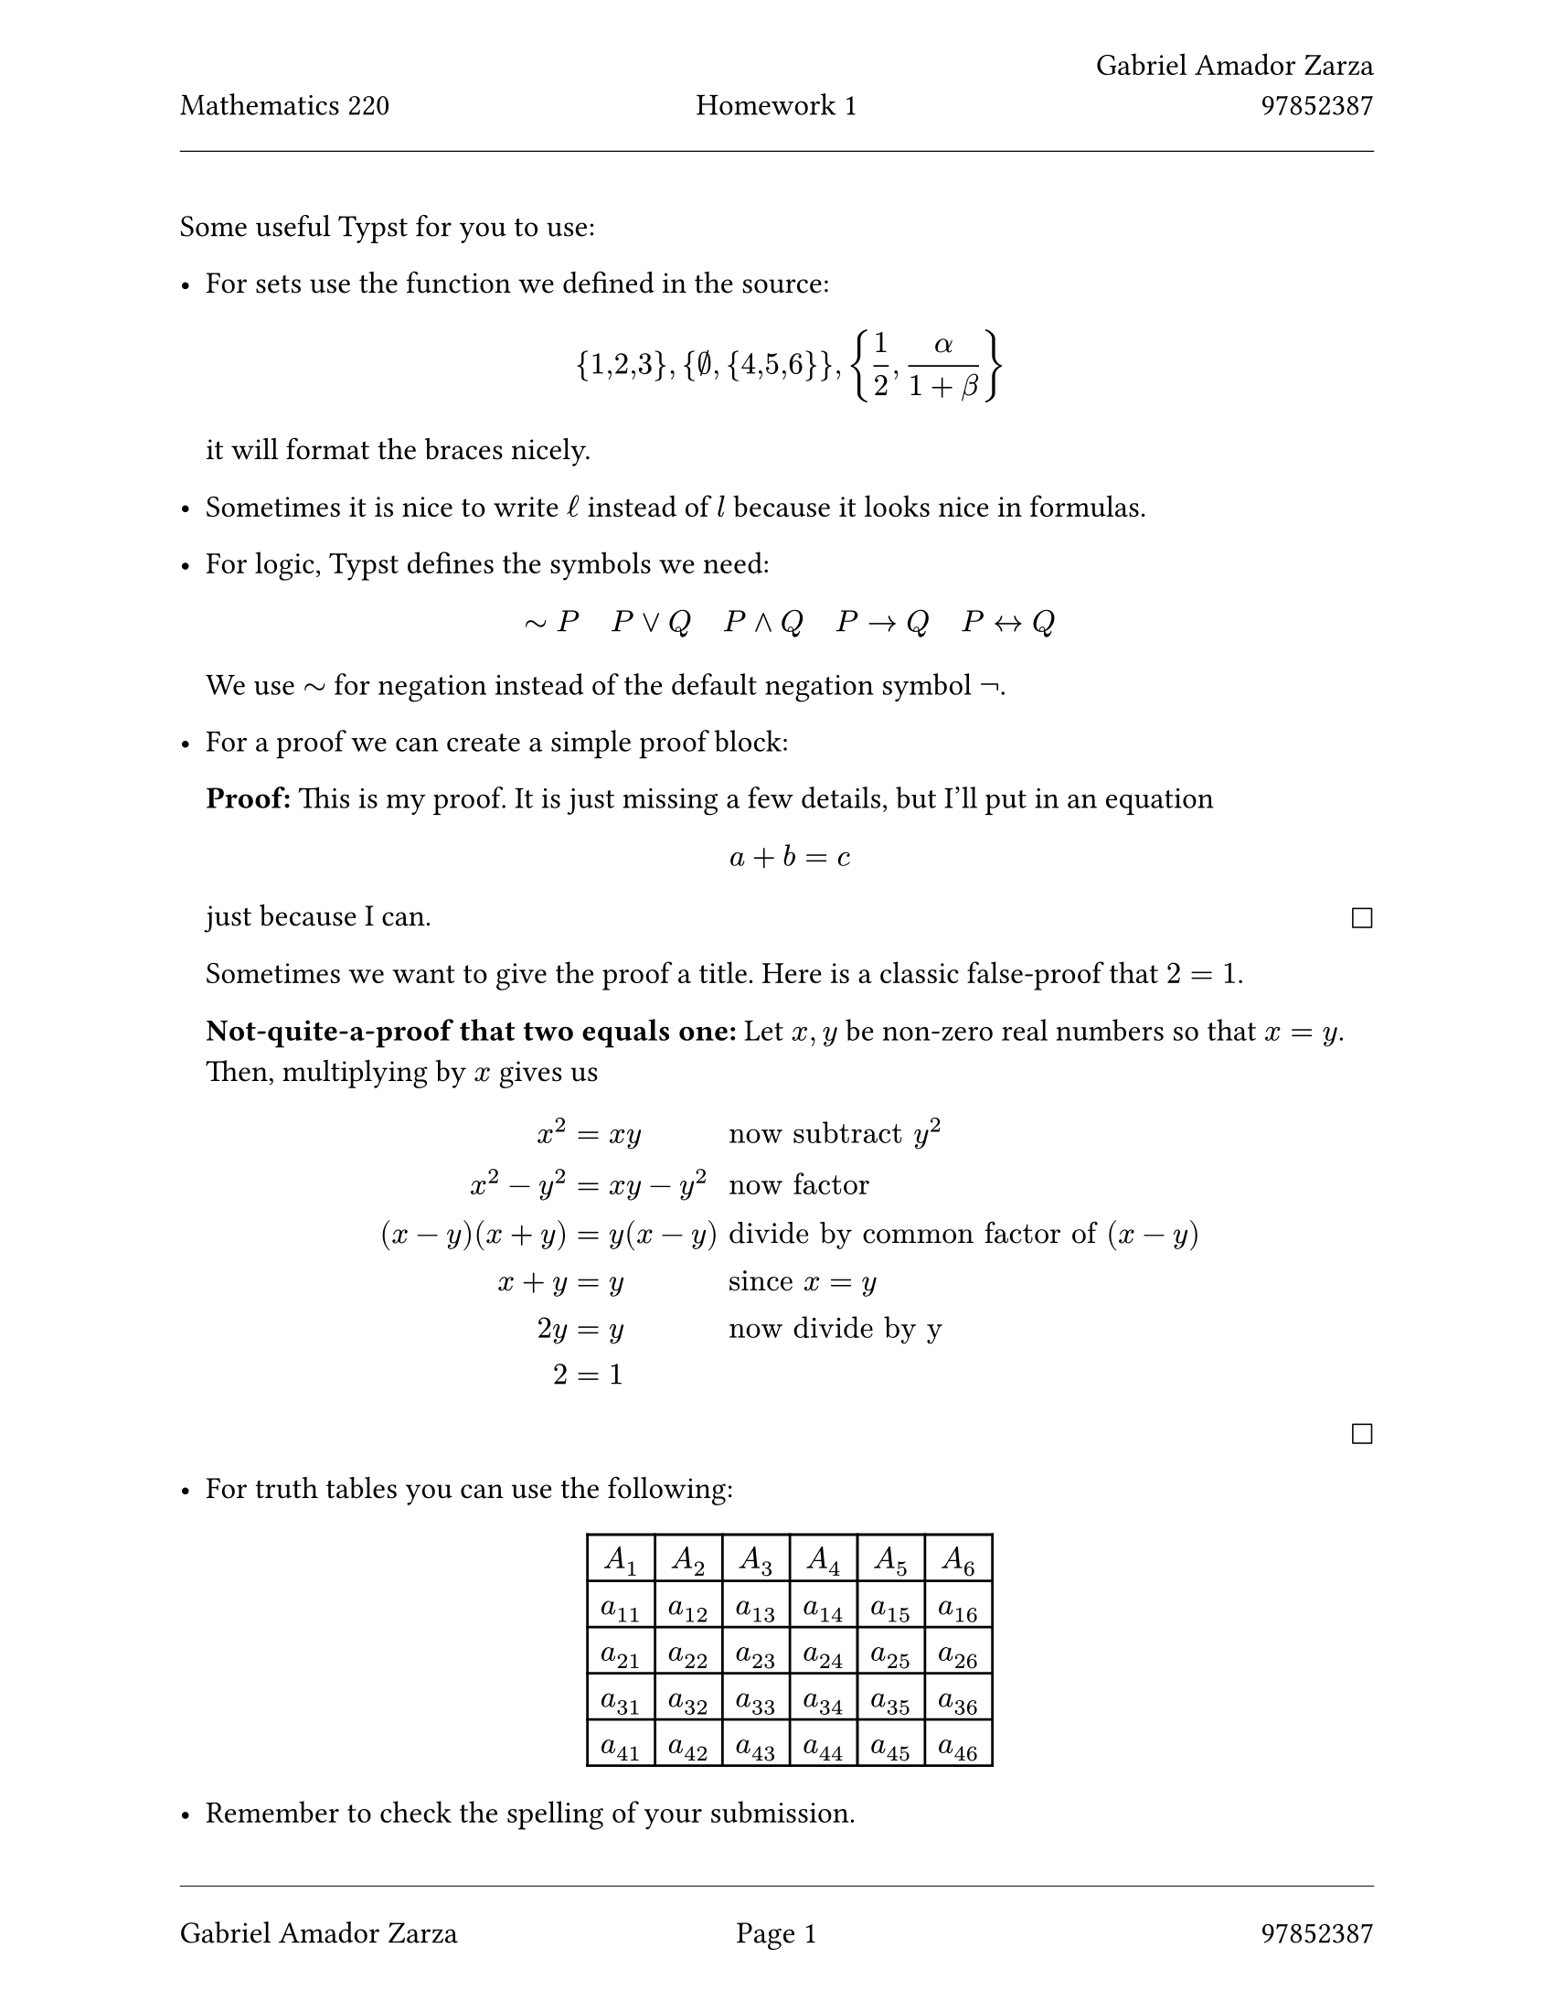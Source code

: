 // Standard start of a Typst document
// Always use 12pt - it is much easier to read
// Things written after '//' are comments and are ignored by the Typst compiler
// Anything mathematics related should be put in between '$' signs or in equation blocks

// Set some names and numbers here so we can use them below
#let myname = "Gabriel Amador Zarza" // ---------> Change this to your name
#let mynumber = "97852387" // ---------> Change this to your student number
#let hw = "1" // --------->  set this to the homework number

// Page setup with margins similar to the LaTeX geometry package
#set page(
  paper: "us-letter",
  margin: (left: 25mm, right: 25mm, top: 3cm, bottom: 25mm),
  header: [
    #grid(
      columns: (1fr, 1fr, 1fr),
      align: (left, center, right),
      [Mathematics 220], // course name as top-left
      [Homework #hw], // homework number in top-centre
      [#myname \ #mynumber] // name and number on top-right with line break
    )
    #line(length: 100%, stroke: 0.4pt)
  ],
  footer: [
    #line(length: 100%, stroke: 0.4pt)
    #grid(
      columns: (1fr, 1fr, 1fr),
      align: (left, center, right),
      [#myname], // name on bottom-left
      context [Page #counter(page).display()], // page in middle
      [#mynumber] // student number on bottom-right
    )
  ],
)

// Set font size to 12pt
#set text(size: 12pt)

// Set up math font and spacing
#set math.equation(numbering: none)

// Useful functions to define
// This function will make the left and right braces as tall as needed. Use it as #set_notation([1,2,3])
#let set_notation(content) = ${ #content }$

// We also redefine the negation symbol:
#let neg = $tilde.op$

// Document content starts here
Some useful Typst for you to use:

- For sets use the function we defined in the source:
  $
    #set_notation([1,2,3]), #set_notation([$emptyset$, #set_notation([4,5,6])]), #set_notation([$1 / 2, alpha / (1+beta)$])
  $
  it will format the braces nicely.

- Sometimes it is nice to write $ell$ instead of $l$ because it looks nice in formulas.

- For logic, Typst defines the symbols we need:
  $ neg P quad P or Q quad P and Q quad P arrow.r Q quad P arrow.l.r Q $
  We use $tilde.op$ for negation instead of the default negation symbol $not$.

- For a proof we can create a simple proof block:

  *Proof:* This is my proof. It is just missing a few details, but I'll put in an equation
  $ a + b = c $
  just because I can. #h(1fr) $square$

  Sometimes we want to give the proof a title. Here is a classic false-proof that $2=1$.

  *Not-quite-a-proof that two equals one:* Let $x,y$ be non-zero real numbers so that $x=y$. Then, multiplying by $x$ gives us
  $
    x^2 &= x y && "now subtract " y^2 \
    x^2 - y^2 &= x y - y^2 && "now factor" \
    (x-y)(x+y) &= y(x-y) && "divide by common factor of " (x-y) \
    x + y &= y && "since " x = y \
    2y &= y && "now divide by y" \
    2 &= 1
  $
  #h(1fr) $square$

- For truth tables you can use the following:
  #align(center)[
    #table(
      columns: 6,
      stroke: 1pt,
      [$A_1$], [$A_2$], [$A_3$], [$A_4$], [$A_5$], [$A_6$],
      [$a_(1 1)$], [$a_(1 2)$], [$a_(1 3)$], [$a_(1 4)$], [$a_(1 5)$], [$a_(1 6)$],
      [$a_(2 1)$], [$a_(2 2)$], [$a_(2 3)$], [$a_(2 4)$], [$a_(2 5)$], [$a_(2 6)$],
      [$a_(3 1)$], [$a_(3 2)$], [$a_(3 3)$], [$a_(3 4)$], [$a_(3 5)$], [$a_(3 6)$],
      [$a_(4 1)$], [$a_(4 2)$], [$a_(4 3)$], [$a_(4 4)$], [$a_(4 5)$], [$a_(4 6)$],
    )
  ]

- Remember to check the spelling of your submission.
- Also remember that you should not include your scratchwork unless a question specifically asks for it.
- Finally, please try to make your work look nice and neat and use 12pt font --- think about the reader!

Please do not include the above text in your homework solution --- we have just included it here to help you write your homework.

#line(length: 100%, stroke: 1pt)

== Solutions to homework #hw:

// Numbered list for homework problems
+ Your answer to question 1.

  (a) The sentence, "$2$ is even and $11$ is prime" is a true statement and can be translated to "$P and Q$",
  where $P$: "$2$ is even", and $Q:$ "$11$ is prime".

  (b) The sentence, "if $n$ is a multiple of $7$ and $4$, then it is a multiple of $14$" is a false statement and
  can be translated to "$(P(n) and Q(n)) => R(n)$", where $P(n)$: "n is a multiple of $7$", $Q(n):$ "n is a multiple of $4$", and
  $R(n)$: "$n$ is a multiple of $14$".

  (c) The sentence if "$5 <= x <= 17$" is an open statement, thus it has no truth value. It can be translated to $P(x)$, where $P(x)$:
  "$5 <= x <= 17$".

  (d) The sentence, "a real number $x$ is less than $-3$ or greater than $3$ if its square is greater than or equal to 9" is a true statement and
  can be translated to "$P(n) => (Q(n) or R(n)$", where $P(n)$: "the square of $x$ is greater than $9$", $Q(n):$ "$x$ is less than $-3$", and
  $R(n)$: "$x$ is greater than $3$".

+ Let $a in ZZ$, if $5a+11$ is odd then $9a+3$ is odd.

  *Proof:* Assume that $5a+11$ is odd, which implies that $5a+11 = 2k + 1$,
  for some integer $k in ZZ$.
  $
    5a + 11 &= 2k + 1 \
    a + 2(2a + 5) &= 2k \
    a + 2i &= 2k, &&i in ZZ \
    a &= 2(k-i) \
    a &= 2j, && j in ZZ
  $

  Thus, it follows that $a$ is an even integer. Now, consider the expression $9a + 3$.
  It follows that, $9a+3 = 9(2k) + 3 = 2(9k + 1) + 1$. Knowing that $9k+1$ is an integer,
  we can conclude that $9a+3=2ell+1, ell in ZZ$. Hence, $9a+3$ is an odd integer.

  #h(1fr) $square$

+ Let $n in RR$. If $3 | n - 2$ then $3 | n^2 + 2n + 8$.

  *Proof:* Assume that $3 | n - 2$ such that $n - 2 = 3ell$ and $ell in ZZ$. Now consider
  the expression $n^2 + 2n + 8$.
  $
    n^2 + 2n + 8 &= n^2 + 2n - 8 + 16 && "add 16 and subtract -8"\
    n^2 + 2n - 8 + 16 &= (n-2)(n+4) + 16 \
    (n-2)(n+4) + 16 &= (3ell)(n+4) + 15 + 1\
    (3ell)(n+4) + 16 &= 3(ell(n+4) + 5) + 1 \
    3(ell(n+4)+5) + 1 &= 3t && t in ZZ
  $
  Thus, we can see that the expression $n^2+2n+8$ is of the form $3t$ under the assumption
  that $3 | n-2$. Hence, $3 | n^2 + 2n + 8$.
+ Let $x,y in RR$. Show that $x y <= 1 / 2(x^2+y^2)$.

  *Proof:* Consider the fact that $q^2 >= 0, q in RR$. Now consider the expression $(x-y)^2$ such that $x, y in RR$.
  Meaning $(x-y)^2$ is of the form $q^2$, thus $(x-y)^2 >= 0$. Expanding the expression, we find $x^2 - 2x y + y^2 >= 0$ and after adding
  $2x y$ and divding both sides by $2$ we find the expression $1 / 2(x^2 + y^2) >= x y$. Hence, $x y <= 1 / 2(x^2 + y^2)$.
+ Your solution to question 5.
+ Your solution to question 6.
+ Your solution to question 7.
